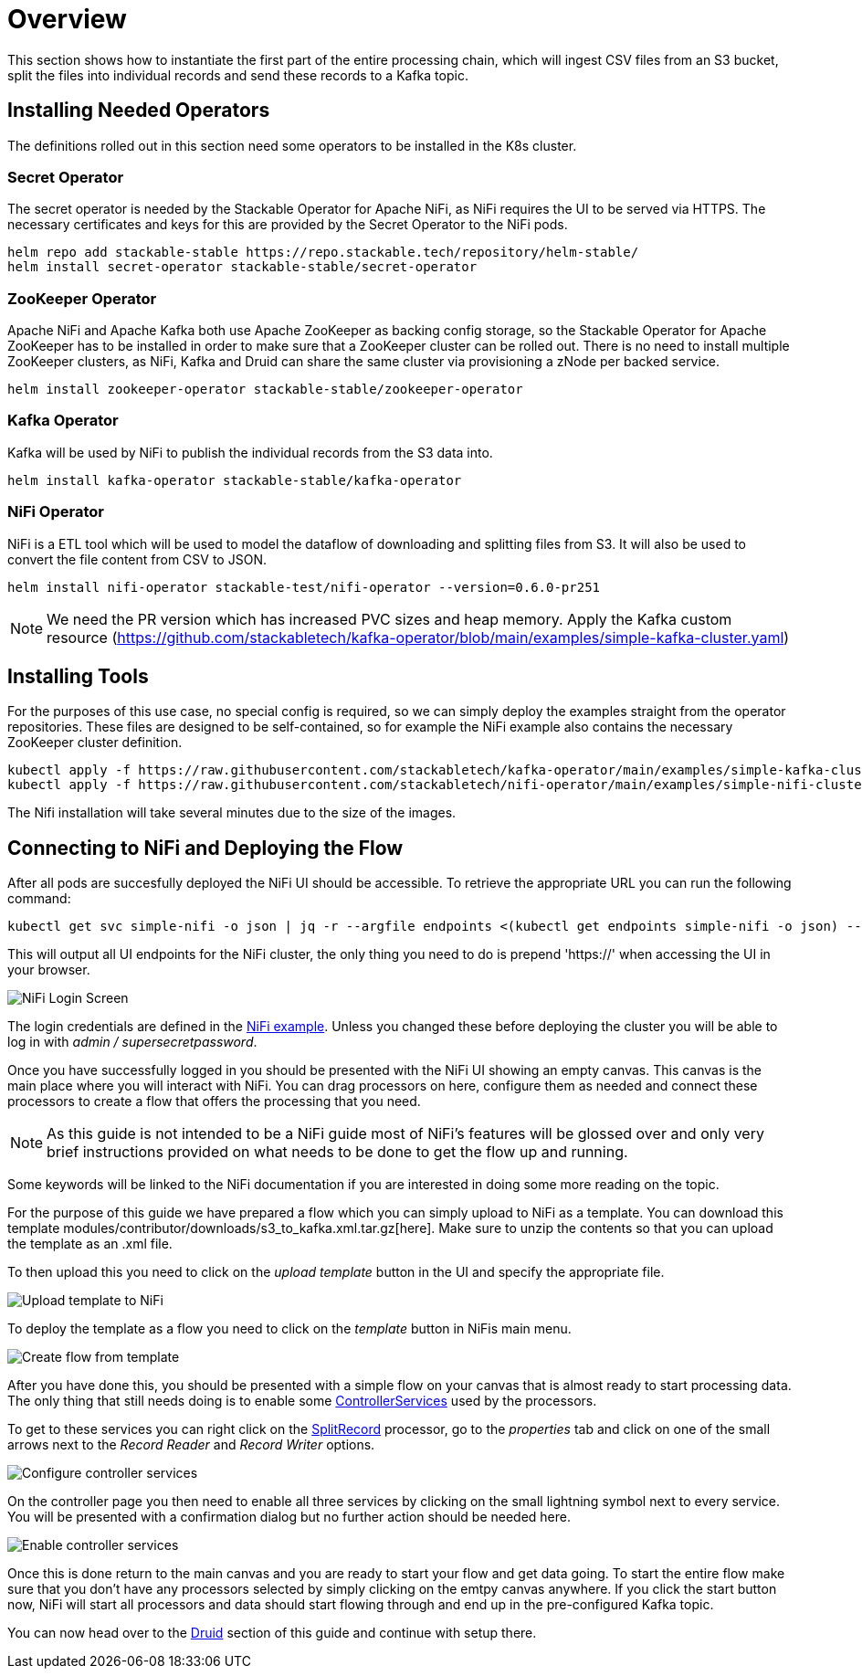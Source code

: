 = Overview

This section shows how to instantiate the first part of the entire processing chain, which will ingest CSV files from an S3 bucket, split the files into individual records and send these records to a Kafka topic.


== Installing Needed Operators

The definitions rolled out in this section need some operators to be installed in the K8s cluster.

=== Secret Operator

The secret operator is needed by the Stackable Operator for Apache NiFi, as NiFi requires the UI to be served via HTTPS.
The necessary certificates and keys for this are provided by the Secret Operator to the NiFi pods.

[source,bash]
helm repo add stackable-stable https://repo.stackable.tech/repository/helm-stable/
helm install secret-operator stackable-stable/secret-operator

=== ZooKeeper Operator

Apache NiFi and Apache Kafka both use Apache ZooKeeper as backing config storage, so the Stackable Operator for Apache ZooKeeper has to be installed in order to make sure that a ZooKeeper cluster can be rolled out.
There is no need to install multiple ZooKeeper clusters, as NiFi, Kafka and Druid can share the same cluster via provisioning a zNode per backed service.

[source,bash]
helm install zookeeper-operator stackable-stable/zookeeper-operator

=== Kafka Operator

Kafka will be used by NiFi to publish the individual records from the S3 data into.

[source,bash]
helm install kafka-operator stackable-stable/kafka-operator

=== NiFi Operator

NiFi is a ETL tool which will be used to model the dataflow of downloading and splitting files from S3.
It will also be used to convert the file content from CSV to JSON.

[source,bash]
helm install nifi-operator stackable-test/nifi-operator --version=0.6.0-pr251

NOTE: We need the PR version which has increased PVC sizes and heap memory.
Apply the Kafka custom resource (https://github.com/stackabletech/kafka-operator/blob/main/examples/simple-kafka-cluster.yaml)

== Installing Tools

For the purposes of this use case, no special config is required, so we can simply deploy the examples straight from the operator repositories.
These files are designed to be self-contained, so for example the NiFi example also contains the necessary ZooKeeper cluster definition.

[source,bash]
kubectl apply -f https://raw.githubusercontent.com/stackabletech/kafka-operator/main/examples/simple-kafka-cluster.yaml
kubectl apply -f https://raw.githubusercontent.com/stackabletech/nifi-operator/main/examples/simple-nifi-cluster.yaml

The Nifi installation will take several minutes due to the size of the images.

== Connecting to NiFi and Deploying the Flow

After all pods are succesfully deployed the NiFi UI should be accessible.
To retrieve the appropriate URL you can run the following command:

[source,bash]
kubectl get svc simple-nifi -o json | jq -r --argfile endpoints <(kubectl get endpoints simple-nifi -o json) --argfile nodes <(kubectl get nodes -o json) '($nodes.items[] | select(.metadata.name == $endpoints.subsets[].addresses[].nodeName) | .status.addresses | map(select(.type == "ExternalIP" or .type == "InternalIP")) | min_by(.type) | .address | tostring) + ":" + (.spec.ports[] | select(.name == "https") | .nodePort | tostring)'

This will output all UI endpoints for the NiFi cluster, the only thing you need to do is prepend 'https://' when accessing the UI in your browser.

image::docathon-2022-01/nifi-login.png[NiFi Login Screen]

The login credentials are defined in the https://github.com/stackabletech/nifi-operator/blob/main/examples/simple-nifi-cluster.yaml#L33[NiFi example].
Unless you changed these before deploying the cluster you will be able to log in with _admin / supersecretpassword_.


Once you have successfully logged in you should be presented with the NiFi UI showing an empty canvas.
This canvas is the main place where you will interact with NiFi. You can drag processors on here, configure them as needed and connect these processors to create a flow that offers the processing that you need.

NOTE: As this guide is not intended to be a NiFi guide most of NiFi's features will be glossed over and only very brief instructions provided on what needs to be done to get the flow up and running.

Some keywords will be linked to the NiFi documentation if you are interested in doing some more reading on the topic.

For the purpose of this guide we have prepared a flow which you can simply upload to NiFi as a template.
You can download this template modules/contributor/downloads/s3_to_kafka.xml.tar.gz[here]. Make sure to unzip the contents so that you can upload the template as an .xml file.

To then upload this you need to click on the _upload template_ button in the UI and specify the appropriate file.

image::docathon-2022-01/nifi-uploadtemplate.png[Upload template to NiFi]

To deploy the template as a flow you need to click on the _template_ button in NiFis main menu.

image::docathon-2022-01/nifi-createtemplate.png[Create flow from template]

After you have done this, you should be presented with a simple flow on your canvas that is almost ready to start processing data.
The only thing that still needs doing is to enable some https://nifi.apache.org/docs.html[ControllerServices] used by the processors.

To get to these services you can right click on the https://nifi.apache.org/docs.html[SplitRecord] processor, go to the _properties_ tab and click on one of the small arrows next to the _Record Reader_ and _Record Writer_ options.

image::docathon-2022-01/nifi-controllerservices.png[Configure controller services]

On the controller page you then need to enable all three services by clicking on the small lightning symbol next to every service.
You will be presented with a confirmation dialog but no further action should be needed here.

image::docathon-2022-01/nifi-enablecontroller.png[Enable controller services]

Once this is done return to the main canvas and you are ready to start your flow and get data going.
To start the entire flow make sure that you don't have any processors selected by simply clicking on the emtpy canvas anywhere.
If you click the start button now, NiFi will start all processors and data should start flowing through and end up in the pre-configured Kafka topic.

You can now head over to the link:druid.adoc#_overview[Druid] section of this guide and continue with setup there.








